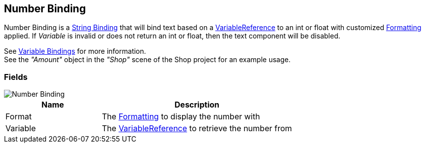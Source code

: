 [#manual/number-binding]

## Number Binding

Number Binding is a <<manual/string-binding.html,String Binding>> that will bind text based on a <<reference/variable-reference.html,VariableReference>> to an int or float with customized <<reference/binding-formatter.html,Formatting>> applied. If _Variable_ is invalid or does not return an int or float, then the text component will be disabled.

See <<topics/bindings-3.html,Variable Bindings>> for more information. +
See the _"Amount"_ object in the _"Shop"_ scene of the Shop project for an example usage.

### Fields

image::number-binding.png[Number Binding]

[cols="1,2"]
|===
| Name	| Description

| Format	| The <<reference/binding-formatter.html,Formatting>> to display the number with
| Variable	| The <<reference/variable-reference.html,VariableReference>> to retrieve the number from
|===

ifdef::backend-multipage_html5[]
<<reference/number-binding.html,Reference>>
endif::[]